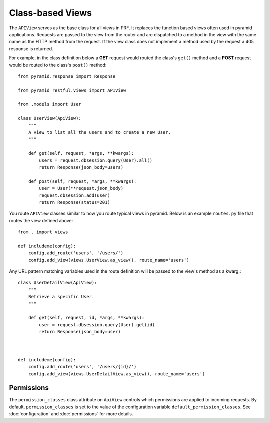 Class-based Views
=================

The ``APIView`` serves as the base class for all views in PRF. It replaces the function based views often used
in pyramid applications. Requests are passed to the view from the router and are dispatched to a method in the view
with the same name as the HTTP method from the request. If the view class does not implement a method used by the request
a 405 response is returned.

For example, in the class definition below a **GET** request would routed the class's ``get()`` method and a **POST**
request would be routed to the class's ``post()`` method::

    from pyramid.response import Response

    from pyramid_restful.views import APIView

    from .models import User

    class UserView(ApiView):
        """
        A view to list all the users and to create a new User.
        """

        def get(self, request, *args, **kwargs):
            users = request.dbsession.query(User).all()
            return Response(json_body=users)

        def post(self, request, *args, **kwargs):
            user = User(**request.json_body)
            request.dbsession.add(user)
            return Response(status=201)


You route ``APIView`` classes similar to how you route typical views in pyramid. Below is an example ``routes.py`` file that
routes the view defined above::

    from . import views

    def includeme(config):
        config.add_route('users', '/users/')
        config.add_view(views.UserView.as_view(), route_name='users')



Any URL pattern matching variables used in the route definition will be passed to the view's method as a kwarg.::

    class UserDetailView(ApiView):
        """
        Retrieve a specific User.
        """

        def get(self, request, id, *args, **kwargs):
            user = request.dbsession.query(User).get(id)
            return Response(json_body=user)



    def includeme(config):
        config.add_route('users', '/users/{id}/')
        config.add_view(views.UserDetailView.as_view(), route_name='users')



Permissions
-----------

The ``permission_classes`` class attribute on ``ApiView`` controls which permissions are applied to incoming requests.
By default, ``permission_classes`` is set to the value of the configuration variable ``default_permission_classes``. See
:doc:`configuration` and :doc:`permissions` for more details.
